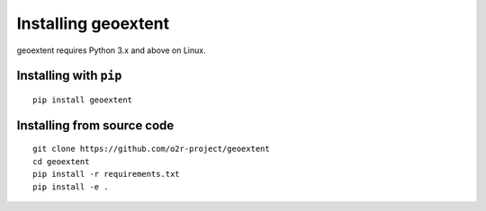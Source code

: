 
Installing geoextent
====================

geoextent requires Python 3.x and above on Linux.

Installing with ``pip``
-----------------------

::

   pip install geoextent

Installing from source code
---------------------------

::

   git clone https://github.com/o2r-project/geoextent
   cd geoextent
   pip install -r requirements.txt
   pip install -e .
